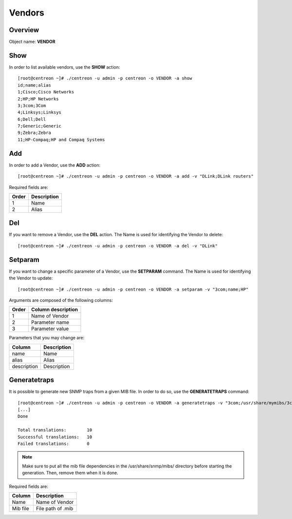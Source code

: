 =======
Vendors
=======

Overview
--------

Object name: **VENDOR**

Show
----

In order to list available vendors, use the **SHOW** action::

  [root@centreon ~]# ./centreon -u admin -p centreon -o VENDOR -a show
  id;name;alias
  1;Cisco;Cisco Networks
  2;HP;HP Networks
  3;3com;3Com
  4;Linksys;Linksys
  6;Dell;Dell
  7;Generic;Generic
  9;Zebra;Zebra
  11;HP-Compaq;HP and Compaq Systems

Add
---

In order to add a Vendor, use the **ADD** action::

  [root@centreon ~]# ./centreon -u admin -p centreon -o VENDOR -a add -v "DLink;DLink routers" 

Required fields are:

====== ============
Order  Description
====== ============
1      Name

2      Alias
====== ============


Del
---

If you want to remove a Vendor, use the **DEL** action. The Name is used for identifying the Vendor to delete::

  [root@centreon ~]# ./centreon -u admin -p centreon -o VENDOR -a del -v "DLink" 

Setparam
--------

If you want to change a specific parameter of a Vendor, use the **SETPARAM** command. The Name is used for identifying the Vendor to update::

  [root@centreon ~]# ./centreon -u admin -p centreon -o VENDOR -a setparam -v "3com;name;HP" 

Arguments are composed of the following columns:

======== =========================
Order	 Column description
======== =========================
1	 Name of Vendor

2	 Parameter name

3	 Parameter value
======== =========================

Parameters that you may change are:

=========== =================
Column	    Description
=========== =================
name	    Name

alias	    Alias

description Description
=========== =================


Generatetraps
-------------

It is possible to generate new SNMP traps from a given MIB file. In order to do so, use the **GENERATETRAPS** command::


  [root@centreon ~]# ./centreon -u admin -p centreon -o VENDOR -a generatetraps -v "3com;/usr/share/mymibs/3com/A3COM-SWITCHING-SYSTEMS-MIB.mib" 
  [...]
  Done

  Total translations:        10
  Successful translations:   10
  Failed translations:       0

.. note::
  Make sure to put all the mib file dependencies in the /usr/share/snmp/mibs/ directory before starting the generation. Then, remove them when it is done.

Required fields are:

======== =================
Column	 Description
======== =================
Name	 Name of Vendor
Mib file File path of .mib
======== =================
